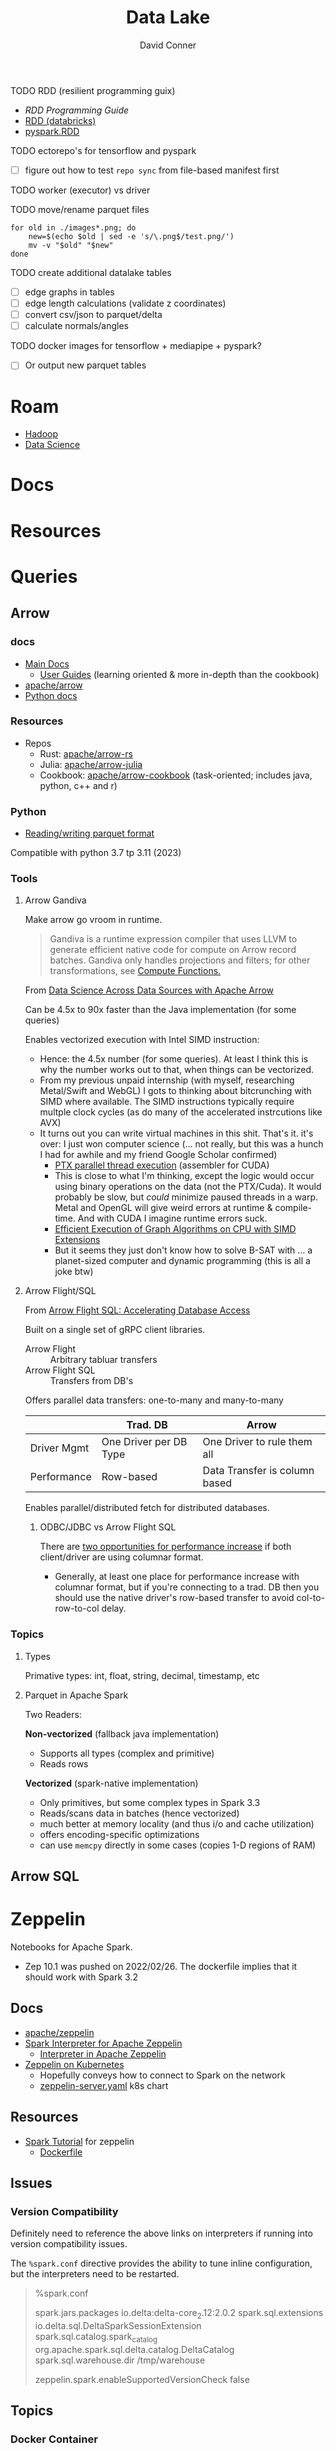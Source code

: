 :PROPERTIES:
:ID:       0b80782f-92a8-4b48-958c-a41e7ff8713e
:END:
#+TITLE: Data Lake
#+AUTHOR:    David Conner
#+EMAIL:     noreply@te.xel.io
#+DESCRIPTION: notes


**** TODO RDD (resilient programming guix)
+ [[vs executor][RDD Programming Guide]]
+ [[https://www.databricks.com/glossary/what-is-rdd][RDD (databricks)]]
+ [[https://spark.apache.org/docs/latest/api/python/reference/api/pyspark.RDD.html][pyspark.RDD]]

**** TODO ectorepo's for tensorflow and pyspark
+ [ ] figure out how to test =repo sync= from file-based manifest first

**** TODO worker (executor) vs driver

**** TODO move/rename parquet files

#+begin_src shell
for old in ./images*.png; do
    new=$(echo $old | sed -e 's/\.png$/test.png/')
    mv -v "$old" "$new"
done
#+end_src

**** TODO create additional datalake tables

+ [ ] edge graphs in tables
+ [ ] edge length calculations (validate z coordinates)
+ [ ] convert csv/json to parquet/delta
+ [ ] calculate normals/angles

**** TODO docker images for tensorflow + mediapipe + pyspark?

+ [ ] Or output new parquet tables

* Roam
+ [[id:4c531cd8-3f06-47fb-857a-e70603891ed8][Hadoop]]
+ [[id:4ab045b9-ea4b-489d-b49e-8431b70dd0a5][Data Science]]

* Docs

* Resources

* Queries

** Arrow

*** docs

+ [[https://arrow.apache.org/docs/][Main Docs]]
  - [[https://arrow.apache.org/docs/index.html][User Guides]] (learning oriented & more in-depth than the cookbook)
+ [[github:apache/arrow][apache/arrow]]
+ [[https://arrow.apache.org/docs/python/index.html][Python docs]]

*** Resources

+ Repos
  - Rust: [[github.com:apache/arrow-rs][apache/arrow-rs]]
  - Julia: [[github.com:apache/arrow-julia][apache/arrow-julia]]
  - Cookbook: [[github:apache/arrow-cookbook][apache/arrow-cookbook]] (task-oriented; includes java, python, c++ and r)

*** Python

+ [[https://arrow.apache.org/docs/python/parquet.html][Reading/writing parquet format]]

Compatible with python 3.7 tp 3.11 (2023)

*** Tools
**** Arrow Gandiva

Make arrow go vroom in runtime.

#+begin_quote
Gandiva is a runtime expression compiler that uses LLVM to generate efficient
native code for compute on Arrow record batches. Gandiva only handles
projections and filters; for other transformations, see [[https://arrow.apache.org/docs/cpp/compute.html#compute-cpp][Compute Functions.]]
#+end_quote

From [[https://www.youtube.com/watch?v=5o5E-CfC8gw][Data Science Across Data Sources with Apache Arrow]]

Can be 4.5x to 90x faster than the Java implementation (for some queries)

Enables vectorized execution with Intel SIMD instruction:

+ Hence: the 4.5x number (for some queries). At least I think this is why the
  number works out to that, when things can be vectorized.
+ From my previous unpaid internship (with myself, researching Metal/Swift and
  WebGL) I gots to thinking about bitcrunching with SIMD where available. The
  SIMD instructions typically require multple clock cycles (as do many of the
  accelerated instrcutions like AVX)
+ It turns out you can write virtual machines in this shit. That's it. it's
  over: I just won computer science (... not really, but this was a hunch I
  had for awhile and my friend Google Scholar confirmed)
  - [[https://www.cs.drexel.edu/~jjohnson/2010-11/summer/cs680/resources/doc/ptx_isa_2.3.pdf][PTX parallel thread execution]] (assembler for CUDA)
  - This is close to what I'm thinking, except the logic would occur using
    binary operations on the data (not the PTX/Cuda). It would probably be slow,
    but /could/ minimize paused threads in a warp. Metal and OpenGL will give
    weird errors at runtime & compile-time. And with CUDA I imagine runtime
    errors suck.
  - [[https://ieeexplore.ieee.org/stamp/stamp.jsp?arnumber=9370326&casa_token=eauMltx9zq4AAAAA:9SH7Eow-9Q1NCjb5VJW6aU-PWV0HMT1mRNef0vfsMYbOW0lIU0lLjyakNjrVhOojqV5dV96X3g&tag=1][Efficient Execution of Graph Algorithms on CPU with SIMD Extensions]]
  - But it seems they just don't know how to solve B-SAT with ... a planet-sized
    computer and dynamic programming (this is all a joke btw)

**** Arrow Flight/SQL

From [[https://www.youtube.com/watch?v=HavgysXOlyo][Arrow Flight SQL: Accelerating Database Access]]

Built on a single set of gRPC client libraries.

+ Arrow Flight :: Arbitrary tabluar transfers
+ Arrow Flight SQL :: Transfers from DB's

Offers parallel data transfers: one-to-many and many-to-many

|-------------+------------------------+-------------------------------|
|             | Trad. DB               | Arrow                         |
|-------------+------------------------+-------------------------------|
| Driver Mgmt | One Driver per DB Type | One Driver to rule them all   |
| Performance | Row-based              | Data Transfer is column based |
|-------------+------------------------+-------------------------------|

Enables parallel/distributed fetch for distributed databases.

***** ODBC/JDBC vs Arrow Flight SQL

There are [[https://www.youtube.com/watch?v=6q8AMrQV3vE&t=1629s][two opportunities for performance increase]] if both client/driver are
using columnar format.

+ Generally, at least one place for performance increase with columnar format,
  but if you're connecting to a trad. DB then you should use the native driver's
  row-based transfer to avoid col-to-row-to-col delay.


*** Topics

**** Types

Primative types: int, float, string, decimal, timestamp, etc

**** Parquet in Apache Spark

Two Readers:

*Non-vectorized* (fallback java implementation)

+ Supports all types (complex and primitive)
+ Reads rows

*Vectorized* (spark-native implementation)

+ Only primitives, but some complex types in Spark 3.3
+ Reads/scans data in batches (hence vectorized)
+ much better at memory locality (and thus i/o and cache utilization)
+ offers encoding-specific optimizations
+ can use =memcpy= directly in some cases (copies 1-D regions of RAM)

** Arrow SQL

* Zeppelin

Notebooks for Apache Spark.

+ Zep 10.1 was pushed on 2022/02/26. The dockerfile implies that it should work
  with Spark 3.2

** Docs
+ [[github:apache/zeppelin][apache/zeppelin]]
+ [[https://zeppelin.apache.org/docs/latest/interpreter/spark.html][Spark Interpreter for Apache Zeppelin]]
  - [[https://zeppelin.apache.org/docs/latest/usage/interpreter/overview.html#inline-generic-configuration][Interpreter in Apache Zeppelin]]
+ [[https://zeppelin.apache.org/docs/latest/quickstart/kubernetes.html][Zeppelin on Kubernetes]]
  - Hopefully conveys how to connect to Spark on the network
  - [[https://raw.githubusercontent.com/apache/zeppelin/master/k8s/zeppelin-server.yaml][zeppelin-server.yaml]] k8s chart

** Resources
+ [[https://github.com/apache/zeppelin/tree/master/notebook/Spark%20Tutorial][Spark Tutorial]] for zeppelin
  - [[https://github.com/apache/zeppelin/blob/master/Dockerfile][Dockerfile]]

** Issues
*** Version Compatibility

Definitely need to reference the above links on interpreters if running into
version compatibility issues.

The =%spark.conf= directive provides the ability to tune inline configuration,
but the interpreters need to be restarted.

#+begin_quote
%spark.conf

spark.jars.packages io.delta:delta-core_2.12:2.0.2
spark.sql.extensions io.delta.sql.DeltaSparkSessionExtension
spark.sql.catalog.spark_catalog org.apache.spark.sql.delta.catalog.DeltaCatalog
spark.sql.warehouse.dir /tmp/warehouse

zeppelin.spark.enableSupportedVersionCheck false

#+end_quote


** Topics
*** Docker Container

I was under the assumption that, since Spark is a networked service, it needs to
run as one ... but apparently that's not necessarily the case -- at least if
you're working on your own or running Zeppelin notebooks. It seems that even
doing so requires quite a bit more knowledge of the Spark ecosystem

So my assumptions now:

+ Applications building on Spark just need the JAR to talk to a Spark
  server/cluster anyways. This would give Zeppelin the ability to run all the
  Spark/SQL or PySpark code ... since it's going to need those JARs.
+ And that, to connect to them with something like Zeppelin would require adding
  some kind of connection config (like a SqlServer conncetion). This is what the
  K8S yaml seems to imply.

I would like to read from one set of Parquet files and perhaps transform them
somewhere else.

**** [[https://hub.docker.com/r/apache/zeppelin][apache/zeppelin]]

The image builds =FROM openjdk:8 as builder=

It sets these =MAVEN_OPTS= ... which probably need to be adjusted (or maybe not
if using Delta Lake as a frontend for data access)

|-------------------------+--------|
| Param                   | Value  |
|-------------------------+--------|
| -Xms                    | 1024MB |
| -Xmx                    | 2048MB |
| -XX:MaxMetaspaceSize    | 1024MB |
| -XX:-UseGCOverheadLimit |        |
|-------------------------+--------|

And =-Dorg.slf4j.simpleLogger.log.org.apache.maven.cli.transfer.Slf4jMavenTransferListener=warn=

* Delta Lake

** Docs

[[https://docs.delta.io/latest/index.html][Main Docs]]

+ [[https://docs.delta.io/latest/quick-start.html][Quickstart]]
+ [[https://github.com/delta-io/delta/blob/master/examples/cheat_sheet/delta_lake_cheat_sheet.pdf][Cheatsheet]]
+ [[https://docs.delta.io/latest/releases.html][Releases and version compatibility]]


*** Deployments
Delta Lake requires being structured around a Maven project.

+ [[https://docs.delta.io/latest/delta-standalone.html#][Delta Standalone]]. Supports java/scala only.

** Resources
+ Python [[https://delta.io/blog/2023-02-27-deltalake-0.7.0-release/][deltalake]] (with [[https://github.com/delta-io/delta-examples/blob/master/notebooks/delta-rs-python/blog_0_7_0.ipynb][notebook]])

** Topics

*** Data Ingestion

**** [[https://delta.io/blog/2022-09-23-convert-parquet-to-delta/][Convert Parquet to Delta Lake]]

The conversion is an in-place operation (no parquet files are modified)

*** Data Governance

Issues with other data sources & providers

|----------------------+------------------+-----------------------------------------------------|
| Source/Provider      | Permissions On   | 10,000ft Problem                                    |
|----------------------+------------------+-----------------------------------------------------|
| Data Lake            | Files            | No row/col permissions                              |
| Hive Metadata        | Tables/views     | Metadata syncing complicates permission enforcement |
| Data Warehouse       | Tables/cols/rows | Disparate governance model                          |
| ML Models/Dashboards | Models/Web/API   | Consumer-facing. Analysts? Data already entangled.  |
|----------------------+------------------+-----------------------------------------------------|

From [[https://www.youtube.com/watch?v=SfNglvSeOoA][Simplify ETL Pipelines on Databricks Lakehouse]]



*** Docker Containers

**** [[https://hub.docker.com/r/bitnami/spark][bitnami/spark]]

The image offers a good consolidated description of the Apache Spark environment
variables (The [[https://spark.apache.org/docs/latest/spark-standalone.html#cluster-launch-scripts][Spark docs]] contains a more complete description)

+ [[https://github.com/bitnami/containers/blob/main/bitnami/spark/3.3/debian-11/Dockerfile][Dockerfile]] here in the [[https://github.com/bitnami/containers][bitnami/containers]] repo.
+ [[https://github.com/bitnami/charts/tree/master/bitnami/spark][Spark charts for Kubernetes]] are here in [[https://github.com/bitnami/charts][bitnami/charts]].


**** [[https://hub.docker.com/r/ohdsi/broadsea-spark-sql][ohdsi/broadsea-spark-sql]]

[[github:OHDSI/Broadsea-Spark-SQL][OHDSI/Broadsea-Spark-Sql]], repo with Dockerfile.

+ This is an image building on bitnami/spark for Spark SQL with Delta Lake
  extension. docker image here
+ It starts

**** Delta Lake with Zeppelin Notebooks

* Duck DB

Self-contained, simpler DB for queries on flat files


* Formats

** Orc

** Parquet

*** Docs
+ [[https://arrow.apache.org/docs/python/parquet.html][Reading/Writing the Apache Parquet Format]]
  - [[https://arrow.apache.org/docs/python/generated/pyarrow.parquet.ParquetDataset.html][pyarrow.parquet.ParquetDataset]]
+ [[https://spark.apache.org/docs/2.4.0/sql-data-sources-parquet.html][Spark SQL: Parquet Files]]

*** Resources

*** Tools
**** pqrs

Inspect parquet files (rust implementation)

**** dsq

Query JSON, CSV, Parquet.

+ Uses SQLite internally, so doesn't work for large datasets.
+ Does offer =ob-dsq= for emacs

*** Topics
**** Optimizations

From [[https://www.youtube.com/watch?v=1j8SdS7s_NY][Parquet Format and Perf Optimization]]

+ File-based Partitions (or network-based)
+ Predicate Pushdown
+ Row Group and Page Size
+ Tuning Dictionary Encoding
+ Delta Lake: optimize tuning/indexes/joins/views/imports/exports

* ETL

** Delta Live Tables

Use DLT for ingest/transform

+ Ingest with =Auto Loader= and =COPY INTO=
+ Transform with automated ETL: DLT's API combines batch & streaming

Use Databricks workflows for orchestration

*** Docs

*** Resources
+ [[https://www.databricks.com/blog/2022/04/25/simplifying-change-data-capture-with-databricks-delta-live-tables.html][Simplifying Change Data Capture With Databricks Delta Live Tables]]

*** Topics

**** Security and Governance

See [[https://www.databricks.com/product/unity-catalog][Unity Catalog]]

**** Automation

***** Main DLT Benefits

Accelerates ETL development:

+ Declare SQL/Python and DLT auto-orchestrates the DAG graph, handles retries
  and adapts to changing schema in the provided data.

Automates infrastructure:

+ recovery, autoscaling and perf. optimization are handled

Ensure Data Quality

+ Quality Controls
+ Testing
+ Monitoring
+ Policy/Permissions Enforcement

Unifies Batch/Streaming into one API

* Orchestration

** Databricks

